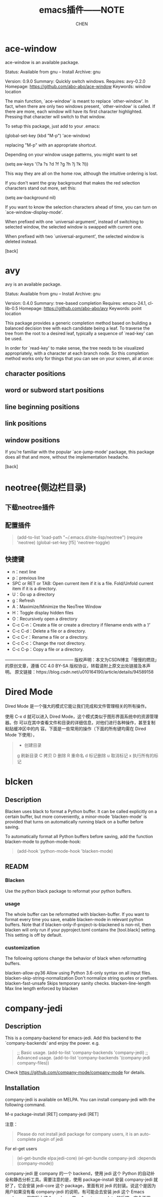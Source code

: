 #+TITLE: emacs插件——NOTE
#+AUTHOR: CHEN
#+date： 2017-3-11

* ace-window
ace-window is an available package.

     Status: Available from gnu -- Install
    Archive: gnu

    Version: 0.9.0
    Summary: Quickly switch windows.
   Requires: avy-0.2.0
   Homepage: https://github.com/abo-abo/ace-window
   Keywords: window location 

The main function, `ace-window' is meant to replace `other-window'.
In fact, when there are only two windows present, `other-window' is
called.  If there are more, each window will have its first
character highlighted.  Pressing that character will switch to that
window.

To setup this package, just add to your .emacs:

   (global-set-key (kbd "M-p") 'ace-window)

replacing "M-p"  with an appropriate shortcut.

Depending on your window usage patterns, you might want to set

   (setq aw-keys '(?a ?s ?d ?f ?g ?h ?j ?k ?l))

This way they are all on the home row, although the intuitive
ordering is lost.

If you don't want the gray background that makes the red selection
characters stand out more, set this:

   (setq aw-background nil)

If you want to know the selection characters ahead of time, you can
turn on `ace-window-display-mode'.

When prefixed with one `universal-argument', instead of switching
to selected window, the selected window is swapped with current one.

When prefixed with two `universal-argument', the selected window is
deleted instead.

[back]

* avy
  avy is an available package.

     Status: Available from gnu -- Install
    Archive: gnu

    Version: 0.4.0
    Summary: tree-based completion
   Requires: emacs-24.1, cl-lib-0.5
   Homepage: https://github.com/abo-abo/avy
   Keywords: point location 

This package provides a generic completion method based on building
a balanced decision tree with each candidate being a leaf.  To
traverse the tree from the root to a desired leaf, typically a
sequence of `read-key' can be used.

In order for `read-key' to make sense, the tree needs to be
visualized appropriately, with a character at each branch node.  So
this completion method works only for things that you can see on
your screen, all at once:

** character positions
** word or subword start positions
** line beginning positions
** link positions
** window positions

If you're familiar with the popular `ace-jump-mode' package, this
package does all that and more, without the implementation
headache.

[back]
* neotree(侧边栏目录)
** 下载neotree插件
#+BEGIN_QUOTE
# git clone https://github.com/jaypei/emacs-neotree.git neotree
# cd neotree
# git checkout dev
# cp -rf neotree ~/.emacs.d/site-lisp
#+end_quote
** 配置插件

#+BEGIN_QUOTE
(add-to-list 'load-path "~/.emacs.d/site-lisp/neotree")
(require 'neotree)
(global-set-key [f5] 'neotree-toggle)
#+END_QUOTE
** 快捷键
- n：next line 
- p：previous line
- SPC or RET or TAB: Open current item if it is a file. Fold/Unfold current item if
 it is a directory.
- U：Go up a directory
- g：Refresh
- A：Maximize/Minimize the NeoTree Window
- H：Toggle display hidden files
- O：Recursively open a directory
- C-c C-n：Create a file or create a directory if filename ends with a ‘/’
- C-c C-d：Delete a file or a directory.
- C-c C-r：Rename a file or a directory.
- C-c C-c：Change the root directory.
- C-c C-p：Copy a file or a directory.

————————————————
版权声明：本文为CSDN博主「慢慢的燃烧」的原创文章，遵循 CC 4.0 BY-SA 版权协议，转载请附上原文出处链接及本声明。
原文链接：https://blog.csdn.net/u010164190/article/details/94589158
* Dired Mode

Dired Mode 是一个强大的模式它能让我们完成和文件管理相关的所有操作。

使用 C-x d 就可以进入 Dired Mode，这个模式类似于图形界面系统中的资源管理器。你 可以在其中查看文件和目录的详细信息，对他们进行各种操作，甚至复制粘贴缓冲区中的内 容。下面是一些常用的操作（下面的所有键均需在 Dired Mode 下使用），
 #+BEGIN_QUOTE
+ 创建目录
g 刷新目录
C 拷贝
D 删除
R 重命名
d 标记删除
u 取消标记
x 执行所有的标记
 #+END_QUOTE
* blcken
** Description
Blacken uses black to format a Python buffer.  It can be called
explicitly on a certain buffer, but more conveniently, a minor-mode
'blacken-mode' is provided that turns on automatically running
black on a buffer before saving.

To automatically format all Python buffers before saving, add the
function blacken-mode to python-mode-hook:
#+BEGIN_QUOTE
(add-hook 'python-mode-hook 'blacken-mode)
#+END_QUOTE

** READM
*** Blacken
Use the python black package to reformat your python buffers.

*** usage
The whole buffer can be reformatted with blacken-buffer. If you want to format every time you save, enable blacken-mode in relevant python buffers. Note that if blacken-only-if-project-is-blackened is non-nil, then blacken will only run if your pyproject.toml contains the [tool.black] setting. This setting is off by default.

*** customization
The following options change the behavior of black when reformatting buffers.

blacken-allow-py36 Allow using Python 3.6-only syntax on all input files.
blacken-skip-string-normalization Don't normalize string quotes or prefixes.
blacken-fast-unsafe Skips temporary sanity checks.
blacken-line-length Max line length enforced by blacken
* company-jedi
** Description

 This is a company-backend for emacs-jedi.  Add this backend to the `company-backends' and enjoy the power. e.g.

#+BEGIN_QUOTE
 ;; Basic usage.
 (add-to-list 'company-backends 'company-jedi)
 ;; Advanced usage.
 (add-to-list 'company-backends '(company-jedi company-files))
#+END_QUOTE

 Check https://github.com/company-mode/company-mode for details.

** Installation
company-jedi is available on MELPA.  You can install company-jedi with the following command.

M-x package-install [RET] company-jedi [RET]

注意：
#+BEGIN_QUOTE
Please do not install jedi package for company users, it is an auto-complete plugin of jedi
#+END_QUOTE

For el-get users
#+BEGIN_QUOTE
(el-get-bundle elpa:jedi-core)
(el-get-bundle company-jedi :depends (company-mode))
#+END_QUOTE

company-jedi 是 company 的一个 backend，使用 jedi 这个 Python 的自动补全和静态分析工具。需要注意的是，使用 package-install 安装 company-jedi 就好了，它会安装 jedi-core 这个 package，里面有对 jedi 的封装。说这个是因为用户如果没有看 company-jedi 的说明，有可能会去安装 jedi 这个 Emacs package，但实际上这个 package 是一个 auto-complete 的后端，完全不用。

* Emacs Lisp 功能扩展集锦
（https://docs.huihoo.com/homepage/shredderyin/emacs_elisp.html）
** session.el
*** 用法
#+begin_src elisp
    (require 'session')
    (add-hook 'after-init-hook 'session-initialize)
#+end_src
*** 作用
使用了这个扩展之后，你上次离开 Emacs 时的全局变量 (kill-ring，命令记录……)，局部变量，寄存器，打开的文件，修 改过的文件和最后修改的位置，…… 全部都会被记录下来。
加载了 session 之后菜单上会多两项：最近访问过的文件和最近 修改过的文件。

** desktop.el
*** 用法
#+begin_src elisp
  (load "desktop") 
  (desktop-load-default) 
  (desktop-read)
#+end_src
***  作用
如果你想保存上次打开的文件记录，那么可以使用 desktop。这是 Emacs 自 带的。你只需要加入以上设置，然后 M-x desktop-save。以后 Emacs 启动时就会打开你上次离开时的所有 buffer.

M-x desktop-clear 可以删除记住的内容，你闲现在记住的 buffer 太多就可以采用这个办法。不过我还是建议用 ibuffer(见下) 来管理这些buffer，因为有时你会发现，如果删掉全部记住的buffer， 以后你需要一定的时间来打开你经常编辑的文件！

如果session跟desktop配合，下次启动Emacs 的时候，就像根本 没有关闭
Emacs 一样！
** ibuffer.el
*** 用法：
#+begin_src elisp
  (require 'ibuffer)
  (global-set-key (kbd "C-x C-b") 'ibuffer)
#+end_src
*** 作用
使用了 desktop 之后有可能使你同时有几十个 buffer 同时打开 着。有时你想把其中一些关闭，有时你想在某些 buffer 里寻找某个 regexp。这个时候你可以用 ibuffer，它有跟 dired 相似的界面。 可以对 buffer 进行各种标记，排序，隐藏，查找，替换。非常好用。 看看这个[[eww:https://docs.huihoo.com/homepage/shredderyin/images/ibuffer.png][抓图]]就是我限定显示 emacs-lisp-mode 和 c-mode 的 buffer，按 major mode 名称排序， 并做上一些记号的情况。

我常用的一个功能是，用 %-n 标记符合某种名字的 buffer，然 后按 "O" 在这些buffer里寻找我需要的字串。比如在所有打开的后 缀为 html 的 buffer 里寻找 "Emacs" 字样，得到如下结果。
* w3m(浏览网页)（和eww类似）
** 为什么要在emacs中浏览网页
可以找出好多理由：比如速度快，支持emacs的快捷键，编辑文档时不需要从浏览器拷贝再粘贴到emacs，以及咳咳～，隐蔽性强。
** 什么是w3m
w3m 与Links,Lynx一样，都是基于文本的浏览器。w3m支持表格、框架、SSL连接、颜色。如果是在支持图形界面的终端下，还可以显示图片（inline image）。 w3m支持很多快捷键，可以参考[[https://wiki.ubuntu.org.cn/W3m][这里]] 。
** 如何在emacs中浏览网页
使用w3m emacs可以作为其他程序的界面, 当然也就可以作为w3m的界面，从而实现在emacs中浏览网页。而这些就是通过Emacs-w3m 这个emacs的扩展来实现的。 Emacs-w3m是Emacs调用w3m的接口，所以首先还要安装w3m。另外，为了能够显示图片，还需要安装w3m-img。 此时就可以使用emacs浏览网页了。 首先加载Emacs-w3m模块：
#+begin_quote
  M-x load-library RET w3m
  M-x w3m
#+end_quote
打开一个w3m的buffer，输入url就可以浏览网页了。

* go-translate (翻译插件)
** 简介
To be the most powerful translator on Emacs. Supports multiple translation engines such as Google, Bing, deepL.

First, Install it via MELPA or download from github. Make sure this is on your `load-path'.

Then, add following lines to your `.emacs':

  (require 'go-translate)
  (setq gts-translate-list '(("en" "zh")))
  (setq gts-default-translator
       (gts-translator
        :picker (gts-prompt-picker)
        :engines (list (gts-google-engine) (gts-google-rpc-engine))
        :render (gts-buffer-render)))

And start your translate with command `gts-do-transl

* image+
Emacs默认就可以查看图片, 但是在放大缩小方面需要写额外的配置工作需要安装image+模块,可以通过package的方式安装

然后在init.el中添加一行:
;;image+
(eval-after-load 'image '(require 'image+))

当打开png图片的时候,运行下面的命令M-x:
imagex-auto-adjust-mode

然后重新刷新buffer
revert-buffer

就能看到在窗口内看到大小合适的图片.
如果需要放大缩小, M-x
imagex-global-sticky-mode

然后用下面的快捷键进行缩放等操作
C-c + / C-c -   放大/缩小
C-c M-m  自动适应当前frame大小
C-c C-x C-s 保存当前图片



* emmet-mode

This is a fork of zencoding-mode to support Emmet's feature set.

About zencoding-mode
zencoding-mode is a minor mode providing support for Zen Coding by producing HTML from CSS-like selectors. See README

About Emmet
Zen Coding has been renamed to Emmet and includes an expanded feature set.

Abbreviation Examples
HTML abbreviations
CSS abbreviations
Emmet Actions
Go to Edit Point
Supported Emacs
emmet-mode is supported by GNU Emacs versions from 24.3 onward.

** Installation
1. From marmalade or MELPA
If your Emacs has the marmalade or MELPA package repositories installed, just type M-x package-list-packages, search for emmet-mode, and install it.

1. Manual Installation
Just make sure emmet-mode.el is in your load-path.

2. Settings to use.
If you manually installed emmet-mode to ~/emacs.d/emmet-mode/, add the following lines to your init.el or .emacs:

(add-to-list 'load-path "~/emacs.d/emmet-mode")
(require 'emmet-mode)
If you installed from marmalade/MELPA then these you shouldn't need to do this.

Enable it by running M-x emmet-mode.

3. Optional settings
You probably want to add it to auto-load on your sgml modes:

(add-hook 'sgml-mode-hook 'emmet-mode) ;; Auto-start on any markup modes
(add-hook 'css-mode-hook  'emmet-mode) ;; enable Emmet's css abbreviation.
By default, inserted markup will be indented with indent-region, according to the buffer's mode. To disable this, do:

(add-hook 'emmet-mode-hook (lambda () (setq emmet-indent-after-insert nil)))
If you disable indent-region, you can set the default indent level thusly:

(add-hook 'emmet-mode-hook (lambda () (setq emmet-indentation 2))) ;; indent 2 spaces.
If you want the cursor to be positioned between first empty quotes after expanding:

(setq emmet-move-cursor-between-quotes t) ;; default nil
Or if you don't want to move cursor after expanding:

(setq emmet-move-cursor-after-expanding nil) ;; default t
If you want to customize Self-closing tags style:

(setq emmet-self-closing-tag-style " /") ;; default "/"

;; only " /", "/" and "" are valid.
;; eg. <meta />, <meta/>, <meta>
4. JSX Support
If current major-mode is in emmet-jsx-major-modes, then JSX features will be supported:

Expand .class to className="..." instead of class="..."
Expand .for to htmlFor="..." instead of for="..."
Expand value of properties as variables: div[value={v}] -> <div value={v}></div>
Expand variables inside text: div{{v}} -> <div>{v}</div> Note: '}' can be escaped using backslash, i.e. div{{v\}}} -> <div>{v}}</div>. Please make sure your curly braces(not counting escaped ones) are always balanced.
To enable the JSX support, add your major-mode to emmet-jsx-major-modes:

(add-to-list 'emmet-jsx-major-modes 'your-jsx-major-mode)

* Eglot
A client for Language Server Protocol servers
项目地址:https://gitcode.com/gh_mirrors/eg/eglot

** 项目介绍
Eglot 是一个 Emacs 的 LSP（Language Server Protocol）客户端，它能够与各种语言服务器集成，提供现代 IDE 的功能，如代码补全、跳转到定义、文档显示、重构和实时诊断等。Eglot 的设计理念是简洁和高效，旨在为用户提供无缝的编辑体验。

** 项目快速启动
*** 安装 Eglot
首先，确保你已经安装了 Emacs 26.1 或更高版本。然后，可以通过以下方式安装 Eglot：
#+begin_src elisp
(require 'package)
(add-to-list 'package-archives '("melpa" . "https://melpa.org/packages/") t)
(package-initialize)
 
(unless (package-installed-p 'eglot)
  (package-refresh-contents)
  (package-install 'eglot))
#+end_src

*** 启动 Eglot
在 Emacs 中打开一个项目文件，然后运行以下命令启动 Eglot：
#+begin_quote
M-x eglot
#+end_quote
Eglot 会自动检测当前文件的语言并连接到相应的语言服务器。

** 应用案例和最佳实践
*** 代码补全
Eglot 支持代码补全功能，通常与 company-mode 或 completion-at-point 配合使用。确保在配置文件中启用这些模式：
#+begin_src elisp
(require 'company)
(global-company-mode)
#+end_src

*** 跳转到定义
使用 M-x xref-find-definitions 命令可以快速跳转到函数或变量的定义处。

*** 重命名标识符
使用 M-x eglot-rename 命令可以重命名项目中的某个标识符。

*** 实时诊断
Eglot 通过 Flymake 提供实时诊断信息，可以在代码中直接看到错误和警告。

** 典型生态项目
*** 语言服务器
Eglot 支持多种语言服务器，包括但不限于：

- C/C++: clangd
- Python: pyls
- JavaScript/TypeScript: typescript-language-server
- Rust: rust-analyzer

** 配合其它Emacs插件
Eglot 可以与其他 Emacs 插件配合使用，提供更丰富的功能，例如：
- company-mode: 代码补全
- flycheck: 语法检查
- projectile: 项目管理

通过这些插件的组合，可以构建一个功能强大的开发环境。




* Vertico
** 说明
Vertico基于默认的补全系统提供了一个性能卓越且简约的垂直补全用户界面。通过重用内置功能，Vertico实现了与Emacs内置补全命令和补全表的完全兼容。

“Vertico基于默认补全系统提供了一个性能优越且极简的垂直补全用户界面。Vertico的重点是提供一个在任何情况下都能正确运行的用户界面。通过重用内置设施系统，Vertico实现了与内置Emacs补全命令和补全表的完全兼容。Vertico仅提供补全用户界面，但旨在实现高度灵活性、可扩展性和模块化。其他增强功能可作为扩展或补充包使用。代码库小巧且易于维护。主要的vertico.el包仅包含约600行不含空白和注释的代码。”

** 特性
- 使用箭头键导航进行垂直显示。提供了许多其他显示模式作为扩展。
- 提示符显示当前候选项的索引和候选项总数。使用TAB键插入当前候选项，使用RET键选择。
- 不存在的候选项可以通过M-RET提交或将光标移至提示符处提交。
- 根据历史位置、长度和字母顺序进行高效排序。
- 换行符较长的候选项会进行格式化以占用更少空间。
- 为了提高性能，突出显示延迟完成的候选项。在候选项旁边显示注释（注释和词缀功能）。
- 支持候选项分组和组循环命令（分组功能）。”

** 按键绑定
| 按键                                                 | 命令                    
| beginning-of-buffer, minibuffer-beginning-of-buffer | vertico-first          |
| end-of-buffer                                       | vertico-last           |
| scroll-down-command                                 | vertico-scroll-down    |
| scroll-up-command                                   | vertico-scroo-up       |
| next-line,next-line-or-history-element              | vertico-next           |
| previous-line,previous-line-or-history-element      | vertico-previous       |
| forward-paragraph                                   | vertico-next-group     |
| backward-paragraph                                  | vertico-previous-group |
| exit-minibuffer                                     | vertico-exit           |
| kill-ring-save                                      | vertico-save           |
| M-RET                                               | vertico-exit-input     |
| TAB                                                 | vertico-insert         |

“特别注意将TAB绑定到vertico-insert上，以插入当前选中的候选项，以及将RET和M-RET分别绑定到vertico-exit和vertico-exit-input上。vertico-exit使用当前选中的候选项退出，而vertico-exit-input则使用小缓冲区输入退出。当您想使用find-file或switch-to-buffer创建一个新缓冲区或新文件时，需要使用当前输入退出。除了按M-RET之外，还可以按向上箭头键将选择移动到输入提示符，然后按RET。”

** 设置
“为了在init.el中配置Vertico和其他软件包，您可能希望利用use-package。以下是一个配置示例：”
#+begin_src elisp
  ;; Enable vertico
  (use-package vertico
    :custom
    ;; (vertico-scroll-margin 0) ;; Different scroll margin
    ;; (vertico-count 20) ;; Show more candidates
    ;; (vertico-resize t) ;; Grow and shrink the Vertico minibuffer
    ;; (vertico-cycle t) ;; Enable cycling for `vertico-next/previous'
    :init
    (vertico-mode))

  ;; Persist history over Emacs restarts. Vertico sorts by history position.
  (use-package savehist
    :init
    (savehist-mode))

  ;; A few more useful configurations...
  (use-package emacs
    :custom
    ;; Support opening new minibuffers from inside existing minibuffers.
    (enable-recursive-minibuffers t)
    ;; Hide commands in M-x which do not work in the current mode.  Vertico
    ;; commands are hidden in normal buffers. This setting is useful beyond
    ;; Vertico.
    (read-extended-command-predicate #'command-completion-default-include-p)
    :init
    ;; Add prompt indicator to `completing-read-multiple'.
    ;; We display [CRM<separator>], e.g., [CRM,] if the separator is a comma.
    (defun crm-indicator (args)
      (cons (format "[CRM%s] %s"
                    (replace-regexp-in-string
                     "\\`\\[.*?]\\*\\|\\[.*?]\\*\\'" ""
                     crm-separator)
                    (car args))
            (cdr args)))
    (advice-add #'completing-read-multiple :filter-args #'crm-indicator)

    ;; Do not allow the cursor in the minibuffer prompt
    (setq minibuffer-prompt-properties
          '(read-only t cursor-intangible t face minibuffer-prompt))
    (add-hook 'minibuffer-setup-hook #'cursor-intangible-mode))
#+end_src

“我推荐尝试一下Orderless completion，它比默认的补全方式更灵活、更强大。”

#+begin_src elisp
 ;; Optionally use the `orderless' completion style.
(use-package orderless
  :custom
  ;; Configure a custom style dispatcher (see the Consult wiki)
  ;; (orderless-style-dispatchers '(+orderless-consult-dispatch orderless-affix-dispatch))
  ;; (orderless-component-separator #'orderless-escapable-split-on-space)
  (completion-styles '(orderless basic))
  (completion-category-defaults nil)
  (completion-category-overrides '((file (styles partial-completion)))))
#+end_src

The basic completion style is specified as fallback in addition to orderless in order to ensure that completion commands which rely on dynamic completion tables, e.g., completion-table-dynamic or completion-table-in-turn, work correctly. See the Consult wiki for my advanced Orderless configuration with style dispatchers. Additionally enable partial-completion for file path expansion. partial-completion is important for file wildcard support in find-file. In order to open multiple files with a wildcard at once, you have to submit the prompt with M-RET. Alternative first move to the prompt and then press RET.

See also the Vertico Wiki for additional configuration tips. For more general documentation read the chapter about completion in the Emacs manual. If you want to create your own completion commands, you can find documentation about completion in the Elisp manual.
